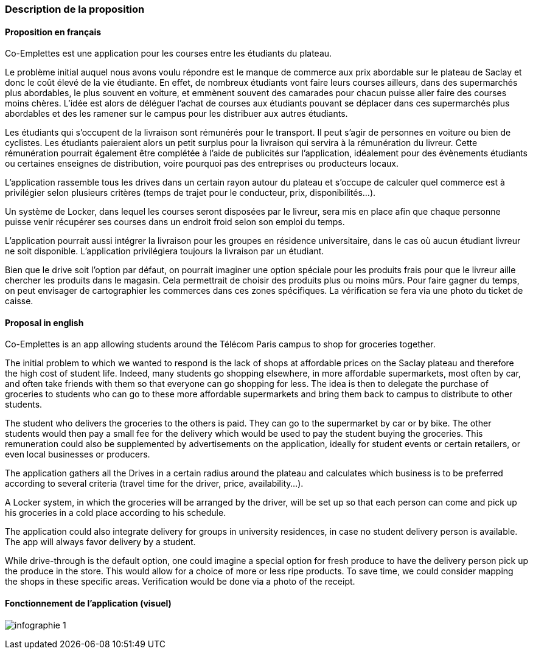 === Description de la proposition

==== Proposition en français

Co-Emplettes est une application pour les courses entre les étudiants du plateau.

Le problème initial auquel nous avons voulu répondre est le manque de commerce aux prix abordable sur le plateau de Saclay et donc le coût élevé de la vie étudiante. En effet, de nombreux étudiants vont faire leurs courses ailleurs, dans des supermarchés plus abordables, le plus souvent en voiture, et emmènent souvent des camarades pour chacun puisse aller faire des courses moins chères.
L'idée est alors de déléguer l'achat de courses aux étudiants pouvant se déplacer dans ces supermarchés plus abordables et des les ramener sur le campus pour les distribuer aux autres étudiants.

Les étudiants qui s’occupent de la livraison sont rémunérés pour le transport. Il peut s’agir de personnes en voiture ou bien de cyclistes. Les étudiants paieraient alors un petit surplus pour la livraison qui servira à la rémunération du livreur. Cette rémunération pourrait également être complétée à l’aide de publicités sur l’application, idéalement pour des évènements étudiants ou certaines enseignes de distribution, voire pourquoi pas des entreprises ou producteurs locaux.

L’application rassemble tous les drives dans un certain rayon autour du plateau et s’occupe de calculer quel commerce est à privilégier selon plusieurs critères (temps de trajet pour le conducteur, prix, disponibilités…).

Un système de Locker, dans lequel les courses seront disposées par le livreur, sera mis en place afin que chaque personne puisse venir récupérer ses courses dans un endroit froid selon son emploi du temps.

L’application pourrait aussi intégrer la livraison pour les groupes en résidence universitaire, dans le cas où aucun étudiant livreur ne soit disponible. L’application privilégiera toujours la livraison par un étudiant.

Bien que le drive soit l’option par défaut, on pourrait imaginer une option spéciale pour les produits frais pour que le livreur aille chercher les produits dans le magasin. Cela permettrait de choisir des produits plus ou moins mûrs. Pour faire gagner du temps, on peut envisager de cartographier les commerces dans ces zones spécifiques. La vérification se fera via une photo du ticket de caisse.


==== Proposal in english

Co-Emplettes is an app allowing students around the Télécom Paris campus to shop for groceries together.

The initial problem to which we wanted to respond is the lack of shops at affordable prices on the Saclay plateau and therefore the high cost of student life. Indeed, many students go shopping elsewhere, in more affordable supermarkets, most often by car, and often take friends with them so that everyone can go shopping for less.
The idea is then to delegate the purchase of groceries to students who can go to these more affordable supermarkets and bring them back to campus to distribute to other students.

The student who delivers the groceries to the others is paid. They can go to the supermarket by car or by bike. The other students would then pay a small fee for the delivery which would be used to pay the student buying the groceries. This remuneration could also be supplemented by advertisements on the application, ideally for student events or certain retailers, or even local businesses or producers.

The application gathers all the Drives in a certain radius around the plateau and calculates which business is to be preferred according to several criteria (travel time for the driver, price, availability...). 

A Locker system, in which the groceries will be arranged by the driver, will be set up so that each person can come and pick up his groceries in a cold place according to his schedule. 

The application could also integrate delivery for groups in university residences, in case no student delivery person is available. The app will always favor delivery by a student. 

While drive-through is the default option, one could imagine a special option for fresh produce to have the delivery person pick up the produce in the store. This would allow for a choice of more or less ripe products. To save time, we could consider mapping the shops in these specific areas. Verification would be done via a photo of the receipt.


==== Fonctionnement de l'application (visuel)

image:../images/infographie-1.jpeg[] 

<<<
   
// *_Note: 2 page max._*

// _Décrire de façon détaillée votre projet : motivations de base/problèmes
// constatés avant élaboration du projet, comment votre projet répond à ces
// besoins. Ajouter une image ou une figure pour montrer à quoi cela
// ressemble si besoin._

// Amet, tellus. Maecenas a dolor. Praesent tempor, felis eget gravida
// blandit, urna lacus faucibus velit, in consectetuer sapien erat nec
// quam. Integer bibendum odio sit amet neque. Integer imperdiet rhoncus
// mi. Pellentesque malesuada purus id purus. Quisque viverra porta lectus.
// Sed lacus leo, feugiat at, consectetuer eu, luctus quis, risus.
// Suspendisse faucibus orci et nunc. Nullam vehicula fermentum risus.
// Fusce felis nibh, dignissim vulputate, ultrices quis, lobortis et, arcu.
// Duis aliquam libero non diam.

// Vestibulum placerat tincidunt tortor. Ut vehicula ligula quis lectus. In
// eget velit. Quisque vel risus. Mauris pede. Nullam ornare sapien sit
// amet nisl. Cras tortor. Donec tortor lorem.



// === Exemples d'utilisation d'AsciiDoc

// _Ici quelques exemples de syntaxe AsciiDoc pour ajouter des équations, des images, des listes..._

// _Ces exemples *ne doivent pas* être conservés dans la version finale du rapport._

// ==== Exemples d'équations

// * Inline math: latexmath:[\int_{-\infty}^\infty g(x) dx]
// Pour ajouter une équation ou un symbole mathématique dans le corps du texte.

// * Block math pour avoir une équation centrée au milieu de la page:

// [latexmath]
// ++++
// \int_{-\infty}^\infty g(x) dx
// ++++



// ==== Exemples d'images

// * Ceci est un exemple d'image:

// image::../images/logo_PACT.png[logo pact]

// * L'image peut être redimensionnée et avoir un titre:

// .Le logo du projet
// image::../images/logo_PACT.png[logo pact, 400, 400]

// * Pour le rapport, les images peuvent être aux formats jpeg, png ou même *svg*:

// image::../images/pact.svg[un autre logo pact,300,300]

// * Les images peuvent aussi être mises dans le corps du texte par exemple image:../images/logo_PACT.png[logo pact, 50,50].

// ==== Exemples de code

// On peut ajouter des blocs de code formatés en précisant le langage utilisé:

// [source,python]
// ----
// def func(i):
//    x = 3 + i
//    return x

// for i in range(10):
//    print "---> ", func(i)
// ----


// [source,java]
// ----
// class foo {
//    Integer i;
//    String s;
// }
// ----


// ==== Exemples de listes

// * AAAA
// ** aaaaa
// *** axaxax
// ** bbbbb
// ** ccccc
// * BBBB
// * CCCC

// '''''

// .  AAAA
// ..  aaaa
// ..  bbbb
// .  BBBB
// .  CCCC

// '''''

// .Liste des tâches à faire:
// *  [ ] Pas encore fait
// ** [ ] étape X
// ** [x] étape Y (a démarré en avance)
// ** [ ] étape Z
// *  [x] Complètement finit
// ** [x] étape Q
// ** [x] étape R
// ** [x] étape `finale` E=mc^2^

// '''''

// .Liste descriptive:

// Étape 1::: Faire A, B, C…
// Étape 2::: Faire X, Y, Z…
// Étape 3::: Faire W, et c'est fini…

